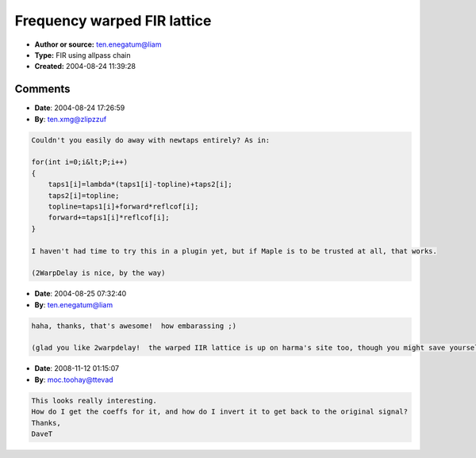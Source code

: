 Frequency warped FIR lattice
============================

- **Author or source:** ten.enegatum@liam
- **Type:** FIR using allpass chain
- **Created:** 2004-08-24 11:39:28


.. code-block:: text
    :caption: notes

    Not at all optimized and pretty hungry in terms of arrays and overhead (function requires
    two arrays containing lattice filter's internal state and ouputs to another two arrays
    with their next states).  In this implementation I think you'll have to juggle
    taps1/newtaps in your processing loop, alternating between one set of arrays and the other
    for which to send to wfirlattice).
    
    A frequency-warped lattice filter is just a lattice filter where every delay has been
    replaced with an allpass filter.  By adjusting the allpass filters, the frequency response
    of the filter can be adjusted (e.g., design an FIR that approximates some filter.  Play
    with with warping coefficient to "sweep" the FIR up and down without changing any other
    coefficients).  Much more on warped filters can be found on Aki Harma's website (
    http://www.acoustics.hut.fi/~aqi/ )


.. code-block:: c++
    :linenos:
    :caption: code

    float wfirlattice(float input, float *taps1, float *taps2, float *reflcof, float lambda, float *newtaps1, float *newtaps2, int P)
    // input is filter input
    // taps1,taps2 are previous filter states (init to 0)
    // reflcof are reflection coefficients.  abs(reflcof) < 1 for stable filter
    // lamba is warping (0 = no warping, 0.75 is close to bark scale at 44.1 kHz)
    // newtaps1, newtaps2 are new filter states
    // P is the order of the filter
    {
    	float forward;
    	float topline;
    
    	forward = input;
    	topline = forward;
    
    	for (int i=0;i<P;i++)
    	{
    		newtaps2[i] = topline;
    		newtaps1[i] = float(lambda)*(-topline + taps1[i]) + taps2[i];
    		topline = newtaps1[i]+forward*(reflcof[i]);
    		forward += newtaps1[i]*(reflcof[i]);
    		taps1[i]=newtaps1[i];
    		taps2[i]=newtaps2[i];
    	}
    	return forward;
    }

Comments
--------

- **Date**: 2004-08-24 17:26:59
- **By**: ten.xmg@zlipzzuf

.. code-block:: text

    Couldn't you easily do away with newtaps entirely? As in:
    
    for(int i=0;i&lt;P;i++)
    {
        taps1[i]=lambda*(taps1[i]-topline)+taps2[i];
        taps2[i]=topline;
        topline=taps1[i]+forward*reflcof[i];
        forward+=taps1[i]*reflcof[i];
    }
    
    I haven't had time to try this in a plugin yet, but if Maple is to be trusted at all, that works.
    
    (2WarpDelay is nice, by the way)

- **Date**: 2004-08-25 07:32:40
- **By**: ten.enegatum@liam

.. code-block:: text

    haha, thanks, that's awesome!  how embarassing ;)
    
    (glad you like 2warpdelay!  the warped IIR lattice is up on harma's site too, though you might save yourself time if you read the errata: http://www.acoustics.hut.fi/~aqi/papers/oops.html :( )

- **Date**: 2008-11-12 01:15:07
- **By**: moc.toohay@ttevad

.. code-block:: text

    This looks really interesting.
    How do I get the coeffs for it, and how do I invert it to get back to the original signal?
    Thanks,
    DaveT
    
    
    

